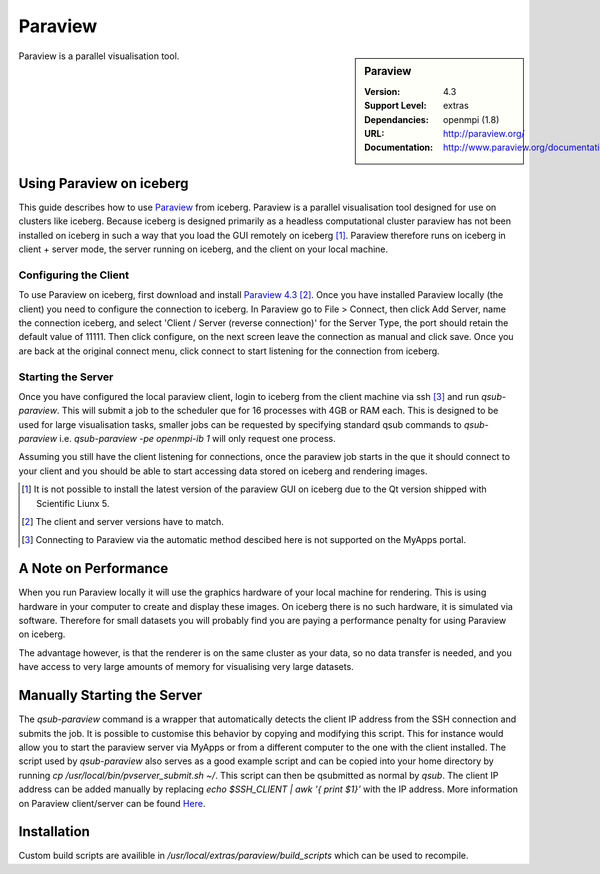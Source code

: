 .. index::
    single: Paraview

Paraview
========

.. sidebar:: Paraview
   
   :Version: 4.3
   :Support Level: extras
   :Dependancies: openmpi (1.8)
   :URL: http://paraview.org/ 
   :Documentation: http://www.paraview.org/documentation/ 

Paraview is a parallel visualisation tool.

Using Paraview on iceberg
-------------------------

This guide describes how to use `Paraview <http://www.paraview.org/>`_ from iceberg.
Paraview is a parallel visualisation tool designed for use on clusters like iceberg.
Because iceberg is designed primarily as a headless computational cluster paraview
has not been installed on iceberg in such a way that you load the GUI remotely on iceberg [1]_.
Paraview therefore runs on iceberg in client + server mode, the server running 
on iceberg, and the client on your local machine.

Configuring the Client
######################

To use Paraview on iceberg, first download and install `Paraview 4.3 <http://www.paraview.org/download/>`_ [2]_.
Once you have installed Paraview locally (the client) you need to configure the 
connection to iceberg.
In Paraview go to File > Connect, then click Add Server, name the connection 
iceberg, and select 'Client / Server (reverse connection)' for the Server Type,
the port should retain the default value of 11111.
Then click configure, on the next screen leave the connection as manual and 
click save.
Once you are back at the original connect menu, click connect to start listening
for the connection from iceberg.

Starting the Server
###################

Once you have configured the local paraview client, login to iceberg from the 
client machine via ssh [3]_ and run `qsub-paraview`.
This will submit a job to the scheduler que for 16 processes with 4GB or RAM each.
This is designed to be used for large visualisation tasks, smaller jobs can be 
requested by specifying standard qsub commands to `qsub-paraview` 
i.e. `qsub-paraview -pe openmpi-ib 1` will only request one process.

Assuming you still have the client listening for connections, once the paraview
job starts in the que it should connect to your client and you should be able 
to start accessing data stored on iceberg and rendering images.


.. [1] It is not possible to install the latest version of the paraview GUI on  
   iceberg due to the Qt version shipped with Scientific Liunx 5.
.. [2] The client and server versions have to match.
.. [3] Connecting to Paraview via the automatic method descibed here is not 
   supported on the MyApps portal.

A Note on Performance
---------------------

When you run Paraview locally it will use the graphics hardware of your local 
machine for rendering. This is using hardware in your computer to create and 
display these images. On iceberg there is no such hardware, it is simulated via
software. Therefore for small datasets you will probably find you are paying a 
performance penalty for using Paraview on iceberg.

The advantage however, is that the renderer is on the same cluster as your data,
so no data transfer is needed, and you have access to very large amounts of 
memory for visualising very large datasets.


Manually Starting the Server
----------------------------
The `qsub-paraview` command is a wrapper that automatically detects the client
IP address from the SSH connection and submits the job.
It is possible to customise this behavior by copying and modifying this script.
This for instance would allow you to start the paraview server via MyApps or 
from a different computer to the one with the client installed.
The script used by `qsub-paraview` also serves as a good example script and 
can be copied into your home directory by running `cp /usr/local/bin/pvserver_submit.sh ~/`.
This script can then be qsubmitted as normal by `qsub`.
The client IP address can be added manually by replacing `echo $SSH_CLIENT | awk '{ print $1}'`
with the IP address.
More information on Paraview client/server can be found `Here <http://www.paraview.org/Wiki/Setting_up_a_ParaView_Server#Running_the_Server>`_.


Installation
------------

Custom build scripts are availible in `/usr/local/extras/paraview/build_scripts`
which can be used to recompile.
